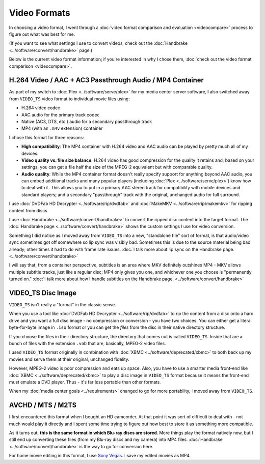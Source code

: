 =============
Video Formats
=============

In choosing a video format, I went through a :doc:`video format comparison and evaluation <videocompare>` process to figure out what was best for me.

(If you want to see what settings I use to convert videos, check out the :doc:`Handbrake <../software/convert/handbrake>` page.)

Below is the current video format information; if you're interested in why I chose them, :doc:`check out the video format comparison <videocompare>`.

H.264 Video / AAC + AC3 Passthrough Audio / MP4 Container
=========================================================
As part of my switch to :doc:`Plex <../software/serve/plex>` for my media center server software, I also switched away from ``VIDEO_TS`` video format to individual movie files using:

- H.264 video codec
- AAC audio for the primary track codec
- Native (AC3, DTS, etc.) audio for a secondary passthrough track
- MP4 (with an ``.m4v`` extension) container

I chose this format for three reasons:

- **High compatibility**: The MP4 container with H.264 video and AAC audio can be played by pretty much all of my devices.
- **Video quality vs. file size balance**: H.264 video has good compression for the quality it retains and, based on your settings, you can get a file half the size of the MPEG-2 equivalent but with comparable quality.
- **Audio quality**: While the MP4 container format doesn't really specify support for anything beyond AAC audio, you can embed additional tracks and many popular players (including :doc:`Plex <../software/serve/plex>`) know how to deal with it. This allows you to put in a primary AAC stereo track for compatibility with mobile devices and standard players; and a secondary "passthrough" track with the original, unchanged audio for full surround.

I use :doc:`DVDFab HD Decrypter <../software/rip/dvdfab>` and :doc:`MakeMKV <../software/rip/makemkv>` for ripping content from discs.

I use :doc:`Handbrake <../software/convert/handbrake>` to convert the ripped disc content into the target format. The :doc:`Handbrake page <../software/convert/handbrake>` shows the custom settings I use for video conversion.

Something I did notice as I moved away from ``VIDEO_TS`` into a new, "standalone file" sort of format, is that audio/video sync sometimes got off somewhere so lip sync was visibly bad. Sometimes this is due to the source material being bad already; other times it had to do with frame rate issues. :doc:`I talk more about lip sync on the Handbrake page. <../software/convert/handbrake>`

I will say that, from a container perspective, subtitles is an area where MKV definitely outshines MP4 - MKV allows multiple subtitle tracks, just like a regular disc; MP4 only gives you one, and whichever one you choose is "permanently turned on." :doc:`I talk more about how I handle subtitles on the Handbrake page. <../software/convert/handbrake>`

VIDEO_TS Disc Image
===================
``VIDEO_TS`` isn't really a "format" in the classic sense.

When you use a tool like :doc:`DVDFab HD Decrypter <../software/rip/dvdfab>` to rip the content from a disc onto a hard drive and you want a full disc image - no compression or conversion - you have two choices. You can either get a literal byte-for-byte image in ``.iso`` format or you can get the *files* from the disc in their native directory structure.

If you choose the files in their directory structure, the directory that comes out is called ``VIDEO_TS``. Inside that are a bunch of files with the extension ``.vob`` that are, basically, MPEG-2 video files.

I used ``VIDEO_TS`` format originally in combination with :doc:`XBMC <../software/deprecated/xbmc>` to both back up my movies and serve them at their original, unchanged fidelity.

However, MPEG-2 video is poor compression and eats up space. Also, you have to use a smarter media front-end like :doc:`XBMC <../software/deprecated/xbmc>` to play a disc image in ``VIDEO_TS`` format because it means the front-end must emulate a DVD player. Thus - it's far less portable than other formats.

When my :doc:`media center goals <../requirements>` changed to go for more portability, I moved away from ``VIDEO_TS``.

AVCHD / MTS / M2TS
==================
I first encountered this format when I bought an HD camcorder. At that point it was sort of difficult to deal with - not much would play it directly and I spent some time trying to figure out how best to store it as something more compatible.

As it turns out, **this is the same format in which Blu-ray discs are stored**. More things play the format natively now, but I still end up converting these files (from my Blu-ray discs and my camera) into MP4 files. :doc:`Handbrake <../software/convert/handbrake>` is the way to go for conversion here.

For home movie editing in this format, I use `Sony Vegas <http://www.sonycreativesoftware.com/vegassoftware>`_. I save my edited movies as MP4.